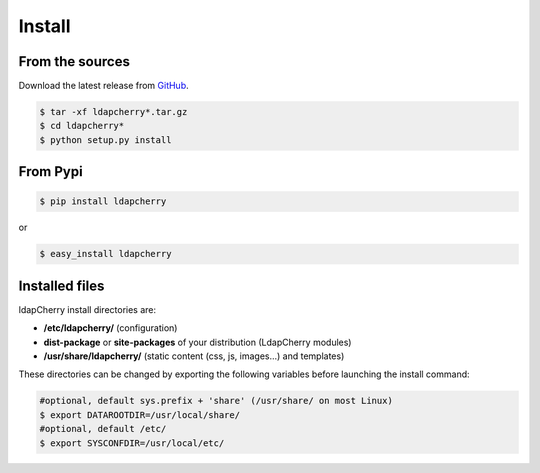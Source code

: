 Install
=======

From the sources
----------------

Download the latest release from `GitHub <https://github.com/kakwa/ldapcherry/releases>`_.

.. sourcecode:: bash

    $ tar -xf ldapcherry*.tar.gz
    $ cd ldapcherry*
    $ python setup.py install

From Pypi
---------

.. sourcecode:: bash 

    $ pip install ldapcherry

or

.. sourcecode:: bash

    $ easy_install ldapcherry 

Installed files
---------------

ldapCherry install directories are:

* **/etc/ldapcherry/** (configuration)
* **dist-package** or **site-packages** of your distribution (LdapCherry modules)
* **/usr/share/ldapcherry/** (static content (css, js, images...) and templates)

These directories can be changed by exporting the following variables before launching the install command:

.. sourcecode:: bash

    #optional, default sys.prefix + 'share' (/usr/share/ on most Linux)
    $ export DATAROOTDIR=/usr/local/share/
    #optional, default /etc/
    $ export SYSCONFDIR=/usr/local/etc/ 

